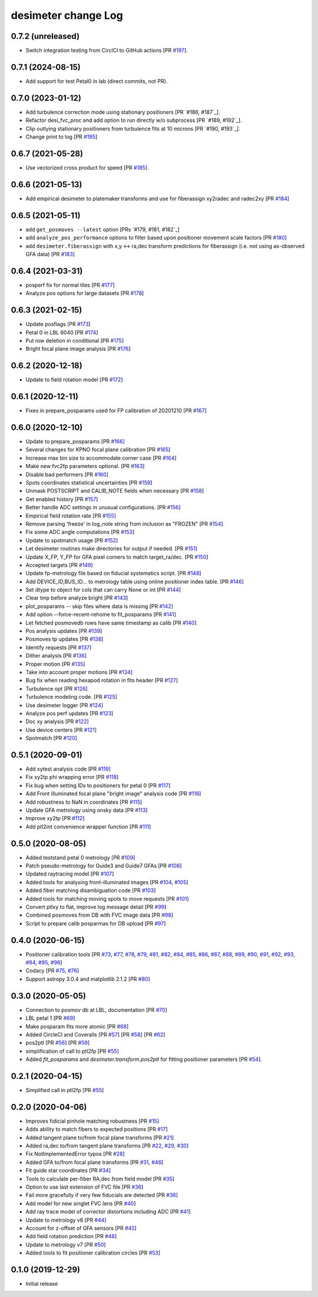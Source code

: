 ====================
desimeter change Log
====================

0.7.2 (unreleased)
------------------

* Switch integration testing from CirclCI to GitHub actions [PR `#197`_].

.. _`#197`: https://github.com/desihub/desimeter/pull/197

0.7.1 (2024-08-15)
------------------

* Add support for test Petal0 in lab (direct commits, not PR).

0.7.0 (2023-01-12)
------------------

* Add turbulence correction mode using stationary positioners [PR `#186, #187`_].
* Refactor desi_fvc_proc and add option to run directly w/o subprocess
  [PR `#189, #192`_].
* Clip outlying stationary positioners from turbulence fits at 10 microns
  [PR `#190, #193`_].
* Change print to log [PR `#195`_]

.. _`#186`: https://github.com/desihub/desimeter/pull/186
.. _`#187`: https://github.com/desihub/desimeter/pull/187
.. _`#189`: https://github.com/desihub/desimeter/pull/189
.. _`#190`: https://github.com/desihub/desimeter/pull/190
.. _`#192`: https://github.com/desihub/desimeter/pull/192
.. _`#193`: https://github.com/desihub/desimeter/pull/193
.. _`#195`: https://github.com/desihub/desimeter/pull/195

0.6.7 (2021-05-28)
------------------

* Use vectorized cross product for speed [PR `#185`_].

.. _`#185`: https://github.com/desihub/desimeter/pull/185

0.6.6 (2021-05-13)
------------------

* Add empirical desimeter to platemaker transforms and use for
  fiberassign xy2radec and radec2xy [PR `#184`_]

.. _`#184`: https://github.com/desihub/desimeter/pull/184

0.6.5 (2021-05-11)
------------------

* add ``get_posmoves --latest`` option [PRs `#179, #181, #182`_]
* add ``analyze_pos_performance`` options to filter based upon positioner
  movement scale factors [PR `#180`_]
* add ``desimeter.fiberassign`` with x,y <-> ra,dec transform predictions
  for fiberassign (i.e. not using as-observed GFA data) [PR `#183`_]

.. _`#179`: https://github.com/desihub/desimeter/pull/179
.. _`#180`: https://github.com/desihub/desimeter/pull/180
.. _`#181`: https://github.com/desihub/desimeter/pull/181
.. _`#182`: https://github.com/desihub/desimeter/pull/182
.. _`#183`: https://github.com/desihub/desimeter/pull/183

0.6.4 (2021-03-31)
------------------

* posperf fix for normal tiles [PR `#177`_]
* Analyze pos options for large datasets [PR `#178`_]

.. _`#177`: https://github.com/desihub/desimeter/pull/177
.. _`#178`: https://github.com/desihub/desimeter/pull/178

0.6.3 (2021-02-15)
------------------

* Update posflags [PR `#173`_]
* Petal 0 in LBL 6040 [PR `#174`_]
* Put row deletion in conditional [PR `#175`_]
* Bright focal plane image analysis [PR `#176`_]

.. _`#173`: https://github.com/desihub/desimeter/pull/173
.. _`#174`: https://github.com/desihub/desimeter/pull/174
.. _`#175`: https://github.com/desihub/desimeter/pull/175
.. _`#176`: https://github.com/desihub/desimeter/pull/176

0.6.2 (2020-12-18)
------------------

* Update to field rotation model [PR `#172`_]

.. _`#172`: https://github.com/desihub/desimeter/pull/172

0.6.1 (2020-12-11)
------------------

* Fixes in prepare_posparams used for FP calibration of 20201210 [PR `#167`_]

.. _`#167`: https://github.com/desihub/desimeter/pull/167

0.6.0 (2020-12-10)
------------------

* Update to prepare_posparams [PR `#166`_]
* Several changes for KPNO focal plane calibration [PR `#165`_]
* Increase max bin size to accommodate corner case [PR `#164`_]
* Make new fvc2fp parameters optional. [PR `#163`_]
* Disable bad performers [PR `#160`_]
* Spots coordinates statistical uncertainties [PR `#159`_]
* Unmask POSTSCRIPT and CALIB_NOTE fields when necessary [PR `#158`_]
* Get enabled history [PR `#157`_]
* Better handle ADC settings in unusual configurations. [PR `#156`_]
* Empirical field rotation rate [PR `#155`_]
* Remove parsing 'freeze' in log_note string from inclusion as "FROZEN" [PR `#154`_]
* Fix some ADC angle computations [PR `#153`_]
* Update to spotmatch usage [PR `#152`_]
* Let desimeter routines make directories for output if needed. [PR `#151`_]
* Update X_FP, Y_FP for GFA pixel corners to match target_ra/dec. [PR `#150`_]
* Accepted targets [PR `#149`_]
* Update fp-metrology file based on fiducial systematics script. [PR `#148`_]
* Add DEVICE_ID,BUS_ID... to metrology table using online positioner index table. [PR `#146`_]
* Set dtype to object for cols that can carry None or int [PR `#144`_]
* Clear tmp before analyze bright [PR `#143`_]
* plot_posparams -- skip files where data is missing [PR `#142`_]
* Add option --force-recent-rehome to fit_posparams [PR `#141`_]
* Let fetched posmovedb rows have same timestamp as calib [PR `#140`_]
* Pos analysis updates [PR `#139`_]
* Posmoves tp updates [PR `#138`_]
* Identify requests [PR `#137`_]
* Dither analysis [PR `#136`_]
* Proper motion [PR `#135`_]
* Take into account proper motions [PR `#134`_]
* Bug fix when reading hexapod rotation in fits header [PR `#127`_]
* Turbulence opt [PR `#126`_]
* Turbulence modeling code. [PR `#125`_]
* Use desimeter logger [PR `#124`_]
* Analyze pos perf updates [PR `#123`_]
* Doc xy analysis [PR `#122`_]
* Use device centers [PR `#121`_]
* Spotmatch [PR `#120`_]

.. _`#120`: https://github.com/desihub/desimeter/pull/120
.. _`#121`: https://github.com/desihub/desimeter/pull/121
.. _`#122`: https://github.com/desihub/desimeter/pull/122
.. _`#123`: https://github.com/desihub/desimeter/pull/123
.. _`#124`: https://github.com/desihub/desimeter/pull/124
.. _`#125`: https://github.com/desihub/desimeter/pull/125
.. _`#126`: https://github.com/desihub/desimeter/pull/126
.. _`#127`: https://github.com/desihub/desimeter/pull/127
.. _`#134`: https://github.com/desihub/desimeter/pull/134
.. _`#135`: https://github.com/desihub/desimeter/pull/135
.. _`#136`: https://github.com/desihub/desimeter/pull/136
.. _`#137`: https://github.com/desihub/desimeter/pull/137
.. _`#138`: https://github.com/desihub/desimeter/pull/138
.. _`#139`: https://github.com/desihub/desimeter/pull/139
.. _`#140`: https://github.com/desihub/desimeter/pull/140
.. _`#141`: https://github.com/desihub/desimeter/pull/141
.. _`#142`: https://github.com/desihub/desimeter/pull/142
.. _`#143`: https://github.com/desihub/desimeter/pull/143
.. _`#144`: https://github.com/desihub/desimeter/pull/144
.. _`#146`: https://github.com/desihub/desimeter/pull/146
.. _`#148`: https://github.com/desihub/desimeter/pull/148
.. _`#149`: https://github.com/desihub/desimeter/pull/149
.. _`#150`: https://github.com/desihub/desimeter/pull/150
.. _`#151`: https://github.com/desihub/desimeter/pull/151
.. _`#152`: https://github.com/desihub/desimeter/pull/152
.. _`#153`: https://github.com/desihub/desimeter/pull/153
.. _`#154`: https://github.com/desihub/desimeter/pull/154
.. _`#155`: https://github.com/desihub/desimeter/pull/155
.. _`#156`: https://github.com/desihub/desimeter/pull/156
.. _`#157`: https://github.com/desihub/desimeter/pull/157
.. _`#158`: https://github.com/desihub/desimeter/pull/158
.. _`#159`: https://github.com/desihub/desimeter/pull/159
.. _`#160`: https://github.com/desihub/desimeter/pull/160
.. _`#163`: https://github.com/desihub/desimeter/pull/163
.. _`#164`: https://github.com/desihub/desimeter/pull/164
.. _`#165`: https://github.com/desihub/desimeter/pull/165
.. _`#166`: https://github.com/desihub/desimeter/pull/166

0.5.1 (2020-09-01)
------------------

* Add xytest analysis code [PR `#119`_]
* Fix xy2tp phi wrapping error [PR `#118`_]
* Fix bug when setting IDs to positioners for petal 0 [PR `#117`_]
* Add Front illuminated focal plane "bright image" analysis code [PR `#116`_]
* Add robustness to NaN in coordinates [PR `#115`_]
* Update GFA metrology using onsky data [PR `#113`_]
* Improve xy2tp [PR `#112`_]
* Add ptl2int convenience wrapper function [PR `#111`_]

.. _`#111`: https://github.com/desihub/desimeter/pull/111
.. _`#112`: https://github.com/desihub/desimeter/pull/112
.. _`#113`: https://github.com/desihub/desimeter/pull/113
.. _`#115`: https://github.com/desihub/desimeter/pull/115
.. _`#116`: https://github.com/desihub/desimeter/pull/116
.. _`#117`: https://github.com/desihub/desimeter/pull/117
.. _`#118`: https://github.com/desihub/desimeter/pull/118
.. _`#119`: https://github.com/desihub/desimeter/pull/119

0.5.0 (2020-08-05)
------------------

* Added teststand petal 0 metrology [PR `#109`_]
* Patch pseudo-metrology for Guide3 and Guide7 GFAs [PR `#108`_]
* Updated raytracing model [PR `#107`_]
* Added tools for analysing front-illuminated images [PR `#104`_, `#105`_]
* Added fiber matching disambiguation code [PR `#103`_]
* Added tools for matching moving spots to move requests [PR `#101`_]
* Convert ptlxy to flat, improve log message detail [PR `#99`_]
* Combined posmoves from DB with FVC image data [PR `#98`_]
* Script to prepare calib posparmas for DB upload [PR `#97`_]

.. _`#97`: https://github.com/desihub/desimeter/pull/97
.. _`#98`: https://github.com/desihub/desimeter/pull/98
.. _`#99`: https://github.com/desihub/desimeter/pull/99
.. _`#101`: https://github.com/desihub/desimeter/pull/101
.. _`#103`: https://github.com/desihub/desimeter/pull/103
.. _`#104`: https://github.com/desihub/desimeter/pull/104
.. _`#105`: https://github.com/desihub/desimeter/pull/105
.. _`#107`: https://github.com/desihub/desimeter/pull/107
.. _`#108`: https://github.com/desihub/desimeter/pull/108
.. _`#109`: https://github.com/desihub/desimeter/pull/109

0.4.0 (2020-06-15)
------------------

* Positioner calibration tools [PR `#73`_, `#77`_, `#78`_, `#79`_, `#81`_,
  `#82`_, `#84`_, `#85`_, `#86`_, `#87`_, `#88`_, `#89`_, `#90`_, `#91`_,
  `#92`_, `#93`_, `#94`_, `#95`_, `#96`_]
* Codacy [PR `#75`_, `#76`_]
* Support astropy 3.0.4 and matplotlib 2.1.2 [PR `#80`_]

.. _`#73`: https://github.com/desihub/desimeter/pull/73
.. _`#75`: https://github.com/desihub/desimeter/pull/75
.. _`#76`: https://github.com/desihub/desimeter/pull/76
.. _`#77`: https://github.com/desihub/desimeter/pull/77
.. _`#78`: https://github.com/desihub/desimeter/pull/78
.. _`#79`: https://github.com/desihub/desimeter/pull/79
.. _`#80`: https://github.com/desihub/desimeter/pull/80
.. _`#81`: https://github.com/desihub/desimeter/pull/81
.. _`#82`: https://github.com/desihub/desimeter/pull/82
.. _`#84`: https://github.com/desihub/desimeter/pull/84
.. _`#85`: https://github.com/desihub/desimeter/pull/85
.. _`#86`: https://github.com/desihub/desimeter/pull/86
.. _`#87`: https://github.com/desihub/desimeter/pull/87
.. _`#88`: https://github.com/desihub/desimeter/pull/88
.. _`#89`: https://github.com/desihub/desimeter/pull/89
.. _`#90`: https://github.com/desihub/desimeter/pull/90
.. _`#91`: https://github.com/desihub/desimeter/pull/91
.. _`#92`: https://github.com/desihub/desimeter/pull/92
.. _`#93`: https://github.com/desihub/desimeter/pull/93
.. _`#94`: https://github.com/desihub/desimeter/pull/94
.. _`#95`: https://github.com/desihub/desimeter/pull/95
.. _`#96`: https://github.com/desihub/desimeter/pull/96

0.3.0 (2020-05-05)
------------------
* Connection to posmov db at LBL, documentation [PR `#70`_]
* LBL petal 1 [PR `#69`_]
* Make posparam fits more atomic [PR `#68`_]
* Added CircleCI and Coveralls [PR `#57`_] [PR `#58`_] [PR `#62`_]
* pos2ptl [PR `#56`_] [PR `#59`_]
* simplification of call to ptl2fp [PR `#55`_]
* Added `fit_posparams` and `desimeter.transform.pos2ptl` for fitting
  positioner parameters [PR `#54`_].

.. _`#70`: https://github.com/desihub/desimeter/pull/70
.. _`#69`: https://github.com/desihub/desimeter/pull/69
.. _`#68`: https://github.com/desihub/desimeter/pull/68
.. _`#63`: https://github.com/desihub/desimeter/pull/63
.. _`#62`: https://github.com/desihub/desimeter/pull/62
.. _`#59`: https://github.com/desihub/desimeter/pull/59
.. _`#58`: https://github.com/desihub/desimeter/pull/58
.. _`#57`: https://github.com/desihub/desimeter/pull/57
.. _`#56`: https://github.com/desihub/desimeter/pull/56
.. _`#55`: https://github.com/desihub/desimeter/pull/55
.. _`#54`: https://github.com/desihub/desimeter/pull/54

0.2.1 (2020-04-15)
------------------

* Simplified call in ptl2fp [PR `#55`_]

.. _`#55`: https://github.com/desihub/desimeter/pull/55

0.2.0 (2020-04-06)
------------------

* Improves fidicial pinhole matching robustness [PR `#15`_]
* Adds ability to match fibers to expected positions [PR `#17`_]
* Added tangent plane to/from focal plane transforms [PR `#21`_]
* Added ra,dec to/from tangent plane transforms [PR `#22`_, `#29`_, `#30`_]
* Fix NotImplementedError typos [PR `#28`_]
* Added GFA to/from focal plane transforms [PR `#31`_, `#46`_]
* Fit guide star coordinates [PR `#34`_]
* Tools to calculate per-fiber RA,dec from field model [PR `#35`_]
* Option to use last extension of FVC file [PR `#36`_]
* Fail more gracefully if very few fiducials are detected [PR `#38`_]
* Add model for new singlet FVC lens [PR `#40`_]
* Add ray trace model of corrector distortions including ADC [PR `#41`_]
* Update to metrology v6 [PR `#44`_]
* Account for z-offset of GFA sensors [PR `#45`_]
* Add field rotation prediction [PR `#48`_]
* Update to metrology v7 [PR `#50`_]
* Added tools to fit positioner calibration circles [PR `#53`_]

.. _`#15`: https://github.com/desihub/desimeter/pull/15
.. _`#17`: https://github.com/desihub/desimeter/pull/17
.. _`#21`: https://github.com/desihub/desimeter/pull/21
.. _`#22`: https://github.com/desihub/desimeter/pull/22
.. _`#28`: https://github.com/desihub/desimeter/pull/28
.. _`#29`: https://github.com/desihub/desimeter/pull/29
.. _`#30`: https://github.com/desihub/desimeter/pull/30
.. _`#31`: https://github.com/desihub/desimeter/pull/31
.. _`#34`: https://github.com/desihub/desimeter/pull/34
.. _`#35`: https://github.com/desihub/desimeter/pull/35
.. _`#36`: https://github.com/desihub/desimeter/pull/36
.. _`#38`: https://github.com/desihub/desimeter/pull/38
.. _`#40`: https://github.com/desihub/desimeter/pull/40
.. _`#41`: https://github.com/desihub/desimeter/pull/41
.. _`#44`: https://github.com/desihub/desimeter/pull/44
.. _`#45`: https://github.com/desihub/desimeter/pull/45
.. _`#46`: https://github.com/desihub/desimeter/pull/46
.. _`#48`: https://github.com/desihub/desimeter/pull/48
.. _`#50`: https://github.com/desihub/desimeter/pull/50
.. _`#53`: https://github.com/desihub/desimeter/pull/53

0.1.0 (2019-12-29)
------------------

* Initial release
